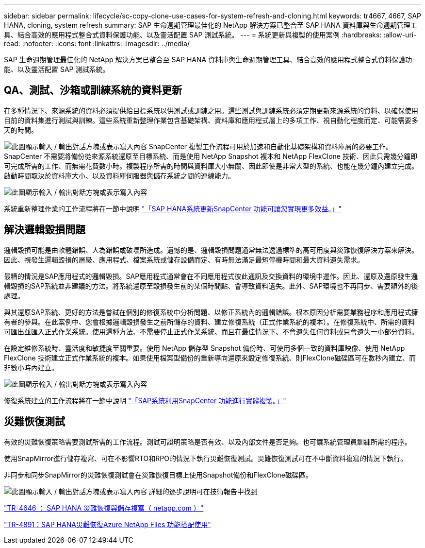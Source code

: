 ---
sidebar: sidebar 
permalink: lifecycle/sc-copy-clone-use-cases-for-system-refresh-and-cloning.html 
keywords: tr4667, 4667, SAP HANA, cloning, system refresh 
summary: SAP 生命週期管理最佳化的 NetApp 解決方案已整合至 SAP HANA 資料庫與生命週期管理工具、結合高效的應用程式整合式資料保護功能、以及靈活配置 SAP 測試系統。 
---
= 系統更新與複製的使用案例
:hardbreaks:
:allow-uri-read: 
:nofooter: 
:icons: font
:linkattrs: 
:imagesdir: ../media/


[role="lead"]
SAP 生命週期管理最佳化的 NetApp 解決方案已整合至 SAP HANA 資料庫與生命週期管理工具、結合高效的應用程式整合式資料保護功能、以及靈活配置 SAP 測試系統。



== QA、測試、沙箱或訓練系統的資料更新

在多種情況下、來源系統的資料必須提供給目標系統以供測試或訓練之用。這些測試與訓練系統必須定期更新來源系統的資料、以確保使用目前的資料集進行測試與訓練。這些系統重新整理作業包含基礎架構、資料庫和應用程式層上的多項工作、視自動化程度而定、可能需要多天的時間。

image:sc-copy-clone-image3.png["此圖顯示輸入 / 輸出對話方塊或表示寫入內容"] SnapCenter 複製工作流程可用於加速和自動化基礎架構和資料庫層的必要工作。SnapCenter 不需要將備份從來源系統還原至目標系統、而是使用 NetApp Snapshot 複本和 NetApp FlexClone 技術、因此只需幾分鐘即可完成所需的工作、而無需花費數小時。複製程序所需的時間與資料庫大小無關、因此即使是非常大型的系統、也能在幾分鐘內建立完成。啟動時間取決於資料庫大小、以及資料庫伺服器與儲存系統之間的連線能力。

image:sc-copy-clone-image4.png["此圖顯示輸入 / 輸出對話方塊或表示寫入內容"]

系統重新整理作業的工作流程將在一節中說明 link:sc-copy-clone-sap-hana-system-refresh-with-snapcenter.html["「SAP HANA系統更新SnapCenter 功能可讓您實現更多效益。」"]



== 解決邏輯毀損問題

邏輯毀損可能是由軟體錯誤、人為錯誤或破壞所造成。遺憾的是、邏輯毀損問題通常無法透過標準的高可用度與災難恢復解決方案來解決。因此、視發生邏輯毀損的層級、應用程式、檔案系統或儲存設備而定、有時無法滿足最短停機時間和最大資料遺失需求。

最糟的情況是SAP應用程式的邏輯毀損。SAP應用程式通常會在不同應用程式彼此通訊及交換資料的環境中運作。因此、還原及還原發生邏輯毀損的SAP系統並非建議的方法。將系統還原至毀損發生前的某個時間點、會導致資料遺失。此外、SAP環境也不再同步、需要額外的後處理。

與其還原SAP系統、更好的方法是嘗試在個別的修復系統中分析問題、以修正系統內的邏輯錯誤。根本原因分析需要業務程序和應用程式擁有者的參與。在此案例中、您會根據邏輯毀損發生之前所儲存的資料、建立修復系統（正式作業系統的複本）。在修復系統中、所需的資料可匯出並匯入正式作業系統。使用這種方法、不需要停止正式作業系統、而且在最佳情況下、不會遺失任何資料或只會遺失一小部分資料。

在設定維修系統時、靈活度和敏捷度至關重要。使用 NetApp 儲存型 Snapshot 備份時、可使用多個一致的資料庫映像、使用 NetApp FlexClone 技術建立正式作業系統的複本。如果使用檔案型備份的重新導向還原來設定修復系統、則FlexClone磁碟區可在數秒內建立、而非數小時內建立。

image:sc-copy-clone-image5.png["此圖顯示輸入 / 輸出對話方塊或表示寫入內容"]

修復系統建立的工作流程將在一節中說明 link:sc-copy-clone-sap-system-clone-with-snapcenter.html["「SAP系統利用SnapCenter 功能進行實體複製。」"]



== 災難恢復測試

有效的災難恢復策略需要測試所需的工作流程。測試可證明策略是否有效、以及內部文件是否足夠。也可讓系統管理員訓練所需的程序。

使用SnapMirror進行儲存複寫、可在不影響RTO和RPO的情況下執行災難恢復測試。災難恢復測試可在不中斷資料複寫的情況下執行。

非同步和同步SnapMirror的災難恢復測試會在災難恢復目標上使用Snapshot備份和FlexClone磁碟區。

image:sc-copy-clone-image6.png["此圖顯示輸入 / 輸出對話方塊或表示寫入內容"] 詳細的逐步說明可在技術報告中找到

https://www.netapp.com/pdf.html?item=/media/8584-tr4646pdf.pdf["TR-4646 ： SAP HANA 災難恢復與儲存複寫（ netapp.com ）"]

https://docs.netapp.com/us-en/netapp-solutions-sap/backup/saphana-dr-anf_data_protection_overview_overview.html["TR-4891：SAP HANA災難恢復Azure NetApp Files 功能搭配使用"]
